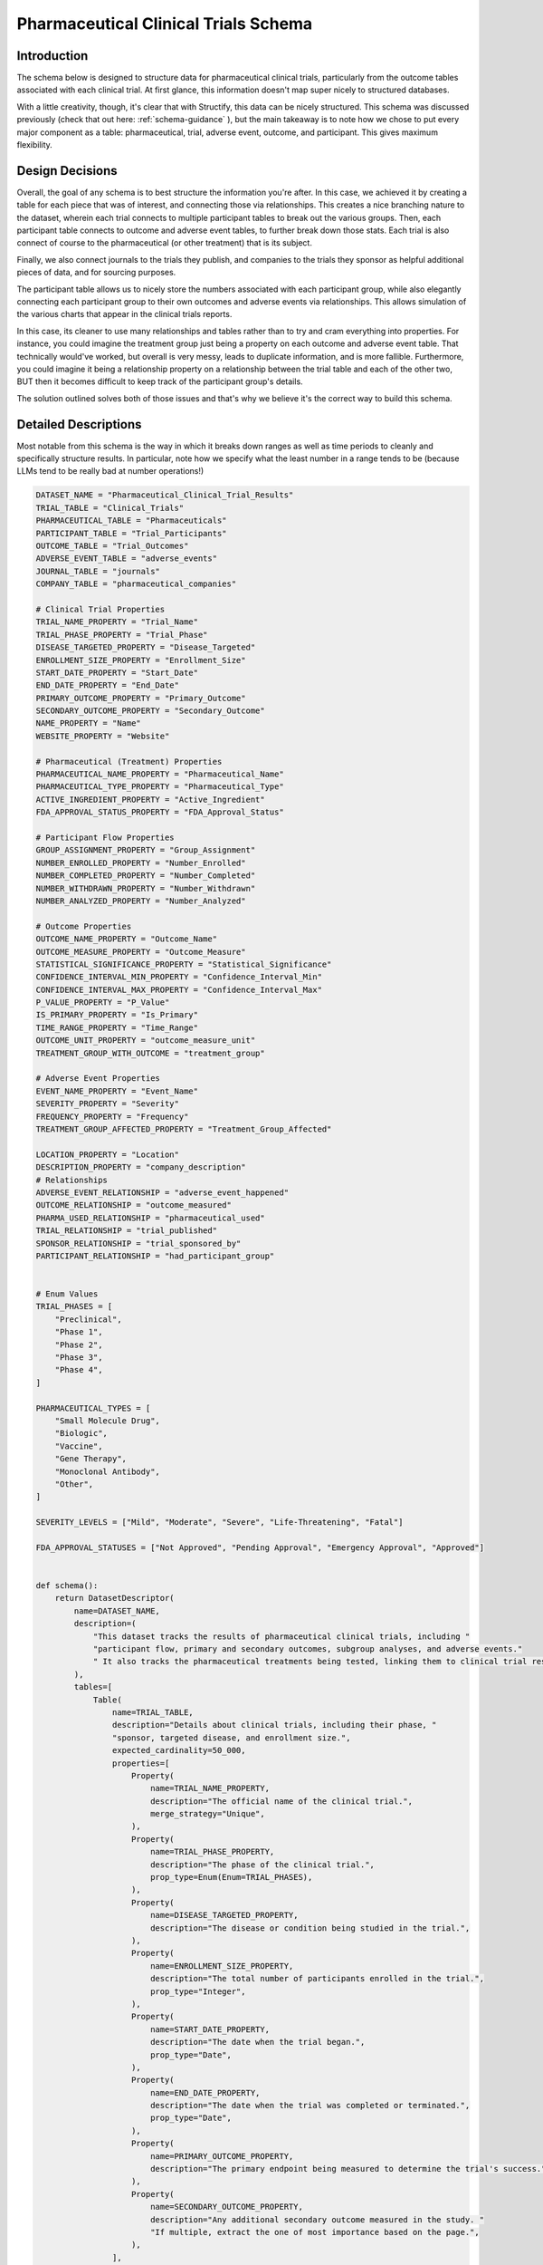 Pharmaceutical Clinical Trials Schema
======================================

Introduction
-------------
The schema below is designed to structure data for pharmaceutical clinical trials, particularly from the outcome tables associated with each clinical trial. At first glance, this information doesn't map super nicely to structured databases.

With a little creativity, though, it's clear that with Structify, this data can be nicely structured. This schema was discussed previously (check that out here: :ref:`schema-guidance` ), but the main takeaway is to note how we chose to put every major component as a table: pharmaceutical, trial, adverse event, outcome, and participant. This gives maximum flexibility.

Design Decisions
-----------------
Overall, the goal of any schema is to best structure the information you're after. In this case, we achieved it by creating a table for each piece that was of interest, and connecting those via relationships. This creates a nice branching nature to the dataset, wherein each trial connects to multiple participant tables to break out the various groups. Then, each participant table connects to outcome and adverse event tables, to further break down those stats. Each trial is also connect of course to the pharmaceutical (or other treatment) that is its subject.

Finally, we also connect journals to the trials they publish, and companies to the trials they sponsor as helpful additional pieces of data, and for sourcing purposes. 

The participant table allows us to nicely store the numbers associated with each participant group, while also elegantly connecting each participant group to their own outcomes and adverse events via relationships. This allows simulation of the various charts that appear in the clinical trials reports.

In this case, its cleaner to use many relationships and tables rather than to try and cram everything into properties. For instance, you could imagine the treatment group just being a property on each outcome and adverse event table. That technically would've worked, but overall is very messy, leads to duplicate information, and is more fallible. Furthermore, you could imagine it being a relationship property on a relationship between the trial table and each of the other two, BUT then it becomes difficult to keep track of the participant group's details.

The solution outlined solves both of those issues and that's why we believe it's the correct way to build this schema.

Detailed Descriptions
----------------------
Most notable from this schema is the way in which it breaks down ranges as well as time periods to cleanly and specifically structure results. In particular, note how we specify what the least number in a range tends to be (because LLMs tend to be really bad at number operations!)

.. code-block:: python

    DATASET_NAME = "Pharmaceutical_Clinical_Trial_Results"
    TRIAL_TABLE = "Clinical_Trials"
    PHARMACEUTICAL_TABLE = "Pharmaceuticals"
    PARTICIPANT_TABLE = "Trial_Participants"
    OUTCOME_TABLE = "Trial_Outcomes"
    ADVERSE_EVENT_TABLE = "adverse_events"
    JOURNAL_TABLE = "journals"
    COMPANY_TABLE = "pharmaceutical_companies"

    # Clinical Trial Properties
    TRIAL_NAME_PROPERTY = "Trial_Name"
    TRIAL_PHASE_PROPERTY = "Trial_Phase"
    DISEASE_TARGETED_PROPERTY = "Disease_Targeted"
    ENROLLMENT_SIZE_PROPERTY = "Enrollment_Size"
    START_DATE_PROPERTY = "Start_Date"
    END_DATE_PROPERTY = "End_Date"
    PRIMARY_OUTCOME_PROPERTY = "Primary_Outcome"
    SECONDARY_OUTCOME_PROPERTY = "Secondary_Outcome"
    NAME_PROPERTY = "Name"
    WEBSITE_PROPERTY = "Website"

    # Pharmaceutical (Treatment) Properties
    PHARMACEUTICAL_NAME_PROPERTY = "Pharmaceutical_Name"
    PHARMACEUTICAL_TYPE_PROPERTY = "Pharmaceutical_Type"
    ACTIVE_INGREDIENT_PROPERTY = "Active_Ingredient"
    FDA_APPROVAL_STATUS_PROPERTY = "FDA_Approval_Status"

    # Participant Flow Properties
    GROUP_ASSIGNMENT_PROPERTY = "Group_Assignment"
    NUMBER_ENROLLED_PROPERTY = "Number_Enrolled"
    NUMBER_COMPLETED_PROPERTY = "Number_Completed"
    NUMBER_WITHDRAWN_PROPERTY = "Number_Withdrawn"
    NUMBER_ANALYZED_PROPERTY = "Number_Analyzed"

    # Outcome Properties
    OUTCOME_NAME_PROPERTY = "Outcome_Name"
    OUTCOME_MEASURE_PROPERTY = "Outcome_Measure"
    STATISTICAL_SIGNIFICANCE_PROPERTY = "Statistical_Significance"
    CONFIDENCE_INTERVAL_MIN_PROPERTY = "Confidence_Interval_Min"
    CONFIDENCE_INTERVAL_MAX_PROPERTY = "Confidence_Interval_Max"
    P_VALUE_PROPERTY = "P_Value"
    IS_PRIMARY_PROPERTY = "Is_Primary"
    TIME_RANGE_PROPERTY = "Time_Range"
    OUTCOME_UNIT_PROPERTY = "outcome_measure_unit"
    TREATMENT_GROUP_WITH_OUTCOME = "treatment_group"

    # Adverse Event Properties
    EVENT_NAME_PROPERTY = "Event_Name"
    SEVERITY_PROPERTY = "Severity"
    FREQUENCY_PROPERTY = "Frequency"
    TREATMENT_GROUP_AFFECTED_PROPERTY = "Treatment_Group_Affected"

    LOCATION_PROPERTY = "Location"
    DESCRIPTION_PROPERTY = "company_description"
    # Relationships
    ADVERSE_EVENT_RELATIONSHIP = "adverse_event_happened"
    OUTCOME_RELATIONSHIP = "outcome_measured"
    PHARMA_USED_RELATIONSHIP = "pharmaceutical_used"
    TRIAL_RELATIONSHIP = "trial_published"
    SPONSOR_RELATIONSHIP = "trial_sponsored_by"
    PARTICIPANT_RELATIONSHIP = "had_participant_group"


    # Enum Values
    TRIAL_PHASES = [
        "Preclinical",
        "Phase 1",
        "Phase 2",
        "Phase 3",
        "Phase 4",
    ]

    PHARMACEUTICAL_TYPES = [
        "Small Molecule Drug",
        "Biologic",
        "Vaccine",
        "Gene Therapy",
        "Monoclonal Antibody",
        "Other",
    ]

    SEVERITY_LEVELS = ["Mild", "Moderate", "Severe", "Life-Threatening", "Fatal"]

    FDA_APPROVAL_STATUSES = ["Not Approved", "Pending Approval", "Emergency Approval", "Approved"]


    def schema():
        return DatasetDescriptor(
            name=DATASET_NAME,
            description=(
                "This dataset tracks the results of pharmaceutical clinical trials, including "
                "participant flow, primary and secondary outcomes, subgroup analyses, and adverse events."
                " It also tracks the pharmaceutical treatments being tested, linking them to clinical trial results."
            ),
            tables=[
                Table(
                    name=TRIAL_TABLE,
                    description="Details about clinical trials, including their phase, "
                    "sponsor, targeted disease, and enrollment size.",
                    expected_cardinality=50_000,
                    properties=[
                        Property(
                            name=TRIAL_NAME_PROPERTY,
                            description="The official name of the clinical trial.",
                            merge_strategy="Unique",
                        ),
                        Property(
                            name=TRIAL_PHASE_PROPERTY,
                            description="The phase of the clinical trial.",
                            prop_type=Enum(Enum=TRIAL_PHASES),
                        ),
                        Property(
                            name=DISEASE_TARGETED_PROPERTY,
                            description="The disease or condition being studied in the trial.",
                        ),
                        Property(
                            name=ENROLLMENT_SIZE_PROPERTY,
                            description="The total number of participants enrolled in the trial.",
                            prop_type="Integer",
                        ),
                        Property(
                            name=START_DATE_PROPERTY,
                            description="The date when the trial began.",
                            prop_type="Date",
                        ),
                        Property(
                            name=END_DATE_PROPERTY,
                            description="The date when the trial was completed or terminated.",
                            prop_type="Date",
                        ),
                        Property(
                            name=PRIMARY_OUTCOME_PROPERTY,
                            description="The primary endpoint being measured to determine the trial's success.",
                        ),
                        Property(
                            name=SECONDARY_OUTCOME_PROPERTY,
                            description="Any additional secondary outcome measured in the study. "
                            "If multiple, extract the one of most importance based on the page.",
                        ),
                    ],
                ),
                Table(
                    name=PHARMACEUTICAL_TABLE,
                    description="Details about the pharmaceutical treatments (often drugs) used in the clinical trials.",
                    expected_cardinality=100_000,
                    properties=[
                        Property(
                            name=PHARMACEUTICAL_NAME_PROPERTY,
                            description="The name of the pharmaceutical treatment.",
                        ),
                        Property(
                            name=PHARMACEUTICAL_TYPE_PROPERTY,
                            description="The type of pharmaceutical product",
                            prop_type=Enum(Enum=PHARMACEUTICAL_TYPES),
                        ),
                        Property(
                            name=ACTIVE_INGREDIENT_PROPERTY,
                            description="The active ingredient(s) in the pharmaceutical product.",
                        ),
                        Property(
                            name=FDA_APPROVAL_STATUS_PROPERTY,
                            description="The FDA approval status of the pharmaceutical product.",
                            prop_type=Enum(Enum=FDA_APPROVAL_STATUSES),
                        ),
                    ],
                ),
                Table(
                    name=PARTICIPANT_TABLE,
                    description="Details about participant flow, including enrollment, completion, and withdrawal.",
                    expected_cardinality=150_000,
                    properties=[
                        Property(
                            name=GROUP_ASSIGNMENT_PROPERTY,
                            description="The assigned treatment group (e.g., experimental, placebo, control).",
                        ),
                        Property(
                            name=NUMBER_ENROLLED_PROPERTY,
                            description="The number of participants initially enrolled in this group.",
                            prop_type="Integer",
                        ),
                        Property(
                            name=NUMBER_COMPLETED_PROPERTY,
                            description="The number of participants who completed the trial in this group.",
                            prop_type="Integer",
                        ),
                        Property(
                            name=NUMBER_WITHDRAWN_PROPERTY,
                            description="The number of participants who withdrew or were lost to follow-up.",
                            prop_type="Integer",
                        ),
                        Property(
                            name=NUMBER_ANALYZED_PROPERTY,
                            description="The number of participants included in the final analysis.",
                            prop_type="Integer",
                        ),
                    ],
                ),
                Table(
                    name=OUTCOME_TABLE,
                    description="Outcome measures from the trial, including effect size and statistical significance.",
                    expected_cardinality=1_000_000,
                    properties=[
                        Property(
                            name=OUTCOME_NAME_PROPERTY,
                            description="The specific clinical endpoint being measured.",
                            merge_strategy="Unique",
                        ),
                        Property(
                            name=OUTCOME_MEASURE_PROPERTY,
                            description="The numerical value of the outcome measure (e.g., risk ratio, mean difference).",
                            prop_type="Float",
                        ),
                        Property(
                            name=OUTCOME_UNIT_PROPERTY,
                            description="The unit of measurement and qualitative name of the outcome measure",
                        ),
                        Property(
                            name=STATISTICAL_SIGNIFICANCE_PROPERTY,
                            description="Whether the result reached statistical significance.",
                            prop_type="Boolean",
                        ),
                        Property(
                            name=CONFIDENCE_INTERVAL_MIN_PROPERTY,
                            description="The minimum (left-most number in N-N) confidence interval for the outcome measure.",
                            prop_type="Integer",
                        ),
                        Property(
                            name=CONFIDENCE_INTERVAL_MAX_PROPERTY,
                            description="The maximum (right-most number in N-N) confidence interval for the outcome measure.",
                            prop_type="Integer",
                        ),
                        Property(
                            name=P_VALUE_PROPERTY,
                            description="The p-value indicating the significance of the result.",
                            prop_type="Float",
                        ),
                        Property(
                            name=IS_PRIMARY_PROPERTY,
                            description="A boolean to indicate whether or not this was the primary outcome"
                            "being measured for the trial",
                            prop_type="Boolean",
                        ),
                        Property(
                            name=TIME_RANGE_PROPERTY,
                            description="The time range over which this outcome was measured, "
                            "if available and applicable i.e. in 'x lb weight loss over n days', "
                            "n days would be the time range",
                        ),
                    ],
                ),
                Table(
                    name=ADVERSE_EVENT_TABLE,
                    description="Adverse events reported during the trial, including severity and frequency.",
                    expected_cardinality=250_000,
                    properties=[
                        Property(
                            name=EVENT_NAME_PROPERTY,
                            description="The name of the adverse event, or a phrase that describes its effects.",
                            merge_strategy=Probabilistic(
                                Probabilistic=MergeConfig(baseline_cardinality=100_000, match_transfer_probability=0.9)
                            ),
                        ),
                        Property(
                            name=SEVERITY_PROPERTY,
                            description="The severity of the adverse event.",
                            prop_type=Enum(Enum=SEVERITY_LEVELS),
                        ),
                        Property(
                            name=FREQUENCY_PROPERTY,
                            description="The frequency of the adverse event.",
                            prop_type="Integer",
                        ),
                    ],
                ),
                Table(
                    name=JOURNAL_TABLE,
                    description="Table that contains information about various journals",
                    expected_cardinality=1000,
                    properties=[
                        Property(name=NAME_PROPERTY, description="The name of the journal", merge_strategy="Unique"),
                        Property(
                            name=WEBSITE_PROPERTY,
                            description="The base website of the journal",
                            merge_strategy="Unique",
                            prop_type="URL",
                        ),
                    ],
                ),
                Table(
                    name=COMPANY_TABLE,
                    description="Table that contains information about various pharmaceutical companies"
                    " research organizations, and other groups that sponsor clinical trials",
                    expected_cardinality=10_000,
                    properties=[
                        Property(name=NAME_PROPERTY, description="The name of the company", merge_strategy="Unique"),
                        Property(
                            name=WEBSITE_PROPERTY,
                            description="The website of the company",
                            merge_strategy="Unique",
                            prop_type="URL",
                        ),
                        Property(
                            name=DESCRIPTION_PROPERTY,
                            description="A detailed but concise description of what kinds of "
                            "drugs and treatments the company develops",
                        ),
                        Property(
                            name=LOCATION_PROPERTY,
                            description="The geographical location of the company, being as specific as possible. "
                            "As general as just the state is acceptable if the company is U.S. based",
                            merge_strategy=Probabilistic(
                                Probabilistic=MergeConfig(baseline_cardinality=10_000, match_transfer_probability=0.7),
                            ),
                        ),
                    ],
                ),
            ],
            relationships=[
                Relationship(
                    name=PHARMA_USED_RELATIONSHIP,
                    description="Links a clinical trial to the pharmaceutical treatment being tested.",
                    source_table=TRIAL_TABLE,
                    target_table=PHARMACEUTICAL_TABLE,
                ),
                Relationship(
                    name=OUTCOME_RELATIONSHIP,
                    description="Links a participant group to its measured outcomes.",
                    source_table=PARTICIPANT_TABLE,
                    target_table=OUTCOME_TABLE,
                ),
                Relationship(
                    name=ADVERSE_EVENT_RELATIONSHIP,
                    description="Links a clinical trial to its adverse events.",
                    source_table=PARTICIPANT_TABLE,
                    target_table=ADVERSE_EVENT_TABLE,
                ),
                Relationship(
                    name=TRIAL_RELATIONSHIP,
                    description="Links a journal to the clinical trials it publishes",
                    source_table=JOURNAL_TABLE,
                    target_table=TRIAL_TABLE,
                ),
                Relationship(
                    name=SPONSOR_RELATIONSHIP,
                    description="The relationship that links a pharmaceutical company or research"
                    " organization to the clinical trial(s) it sponsors.",
                    source_table=TRIAL_TABLE,
                    target_table=COMPANY_TABLE,
                ),
                Relationship(
                    name=PARTICIPANT_RELATIONSHIP,
                    description="The relationship that links a clinical trial to the various "
                    "kinds of participant groups that were a part of it",
                    source_table=TRIAL_TABLE,
                    target_table=PARTICIPANT_TABLE,
                ),
            ],
        )